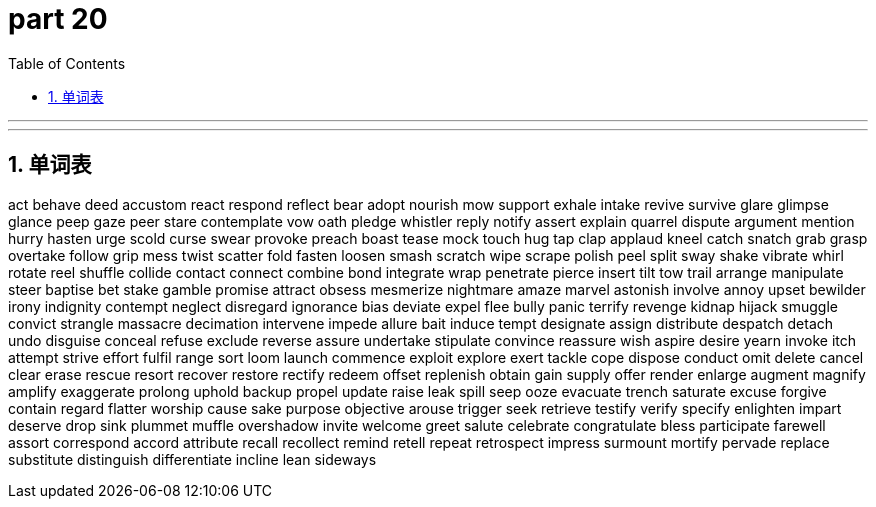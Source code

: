 = part 20
:toc: left
:toclevels: 3
:sectnums:
:stylesheet: myAdocCss.css


'''


'''

== 单词表

act
behave
deed
accustom
react
respond
reflect
bear
adopt
nourish
mow
support
exhale
intake
revive
survive
glare
glimpse
glance
peep
gaze
peer
stare
contemplate
vow
oath
pledge
whistler
reply
notify
assert
explain
quarrel
dispute
argument
mention
hurry
hasten
urge
scold
curse
swear
provoke
preach
boast
tease
mock
touch
hug
tap
clap
applaud
kneel
catch
snatch
grab
grasp
overtake
follow
grip
mess
twist
scatter
fold
fasten
loosen
smash
scratch
wipe
scrape
polish
peel
split
sway
shake
vibrate
whirl
rotate
reel
shuffle
collide
contact
connect
combine
bond
integrate
wrap
penetrate
pierce
insert
tilt
tow
trail
arrange
manipulate
steer
baptise
bet
stake
gamble
promise
attract
obsess
mesmerize
nightmare
amaze
marvel
astonish
involve
annoy
upset
bewilder
irony
indignity
contempt
neglect
disregard
ignorance
bias
deviate
expel
flee
bully
panic
terrify
revenge
kidnap
hijack
smuggle
convict
strangle
massacre
decimation
intervene
impede
allure
bait
induce
tempt
designate
assign
distribute
despatch
detach
undo
disguise
conceal
refuse
exclude
reverse
assure
undertake
stipulate
convince
reassure
wish
aspire
desire
yearn
invoke
itch
attempt
strive
effort
fulfil
range
sort
loom
launch
commence
exploit
explore
exert
tackle
cope
dispose
conduct
omit
delete
cancel
clear
erase
rescue
resort
recover
restore
rectify
redeem
offset
replenish
obtain
gain
supply
offer
render
enlarge
augment
magnify
amplify
exaggerate
prolong
uphold
backup
propel
update
raise
leak
spill
seep
ooze
evacuate
trench
saturate
excuse
forgive
contain
regard
flatter
worship
cause
sake
purpose
objective
arouse
trigger
seek
retrieve
testify
verify
specify
enlighten
impart
deserve
drop
sink
plummet
muffle
overshadow
invite
welcome
greet
salute
celebrate
congratulate
bless
participate
farewell
assort
correspond
accord
attribute
recall
recollect
remind
retell
repeat
retrospect
impress
surmount
mortify
pervade
replace
substitute
distinguish
differentiate
incline
lean
sideways
